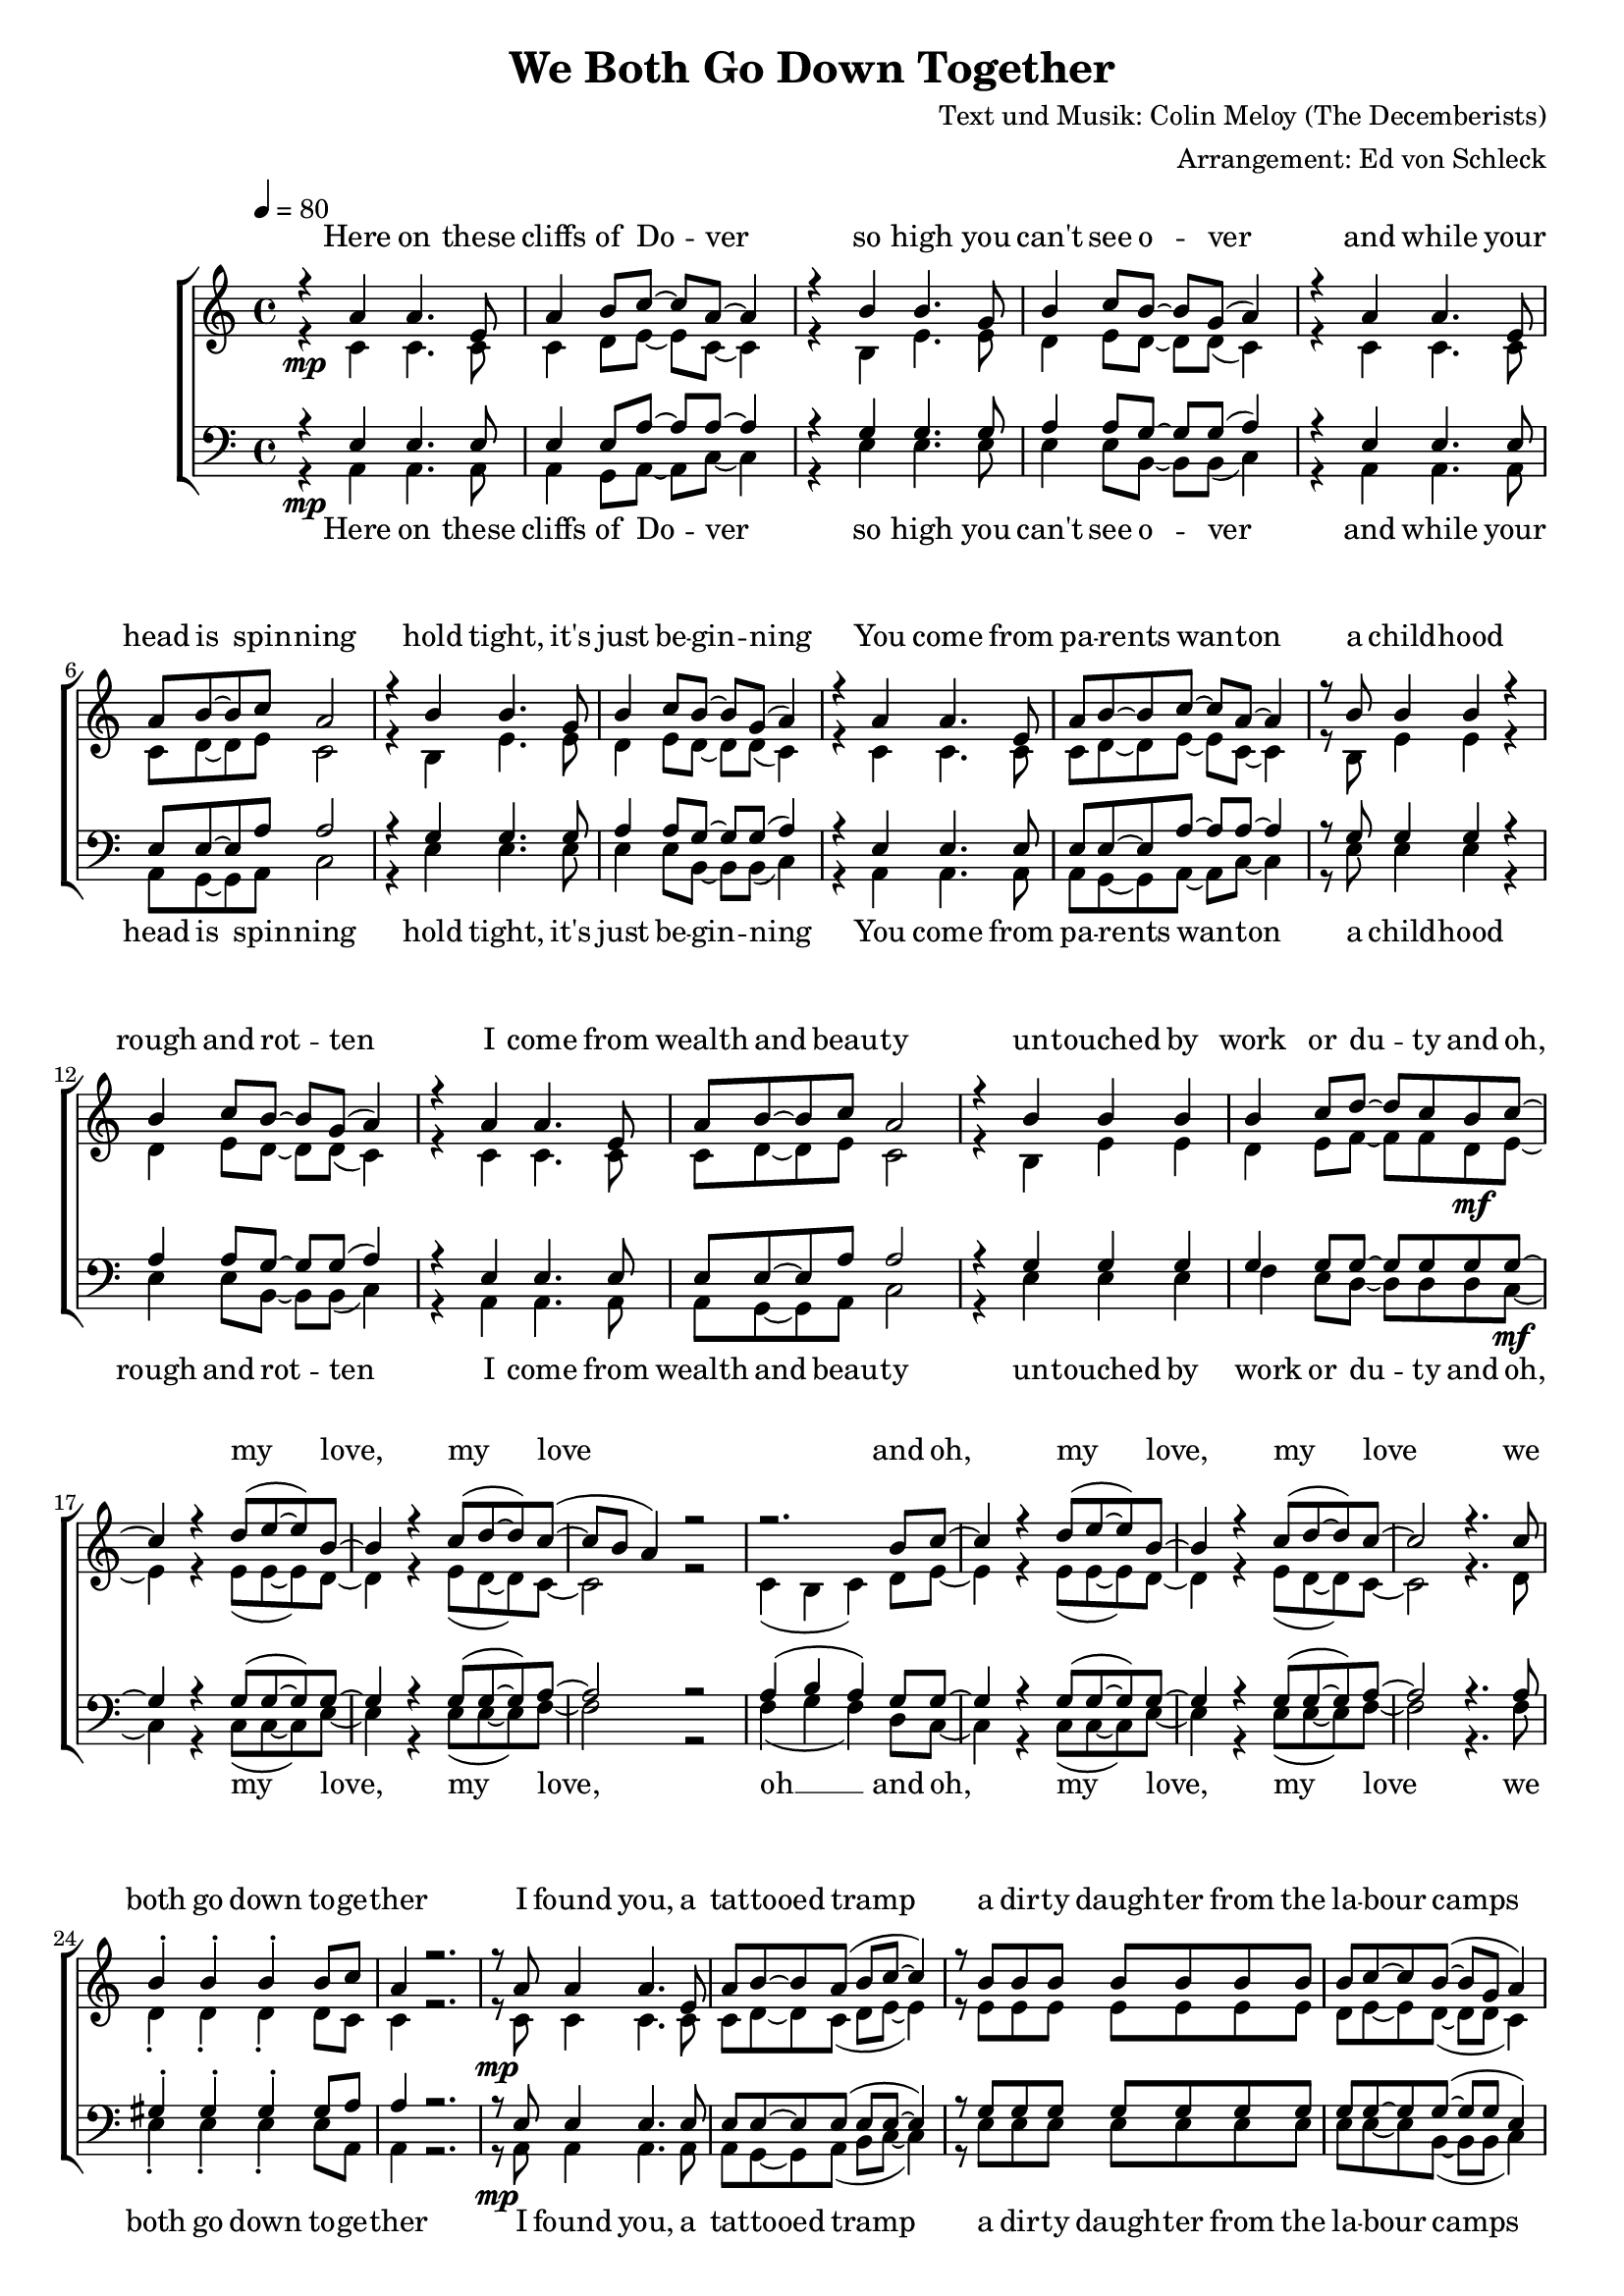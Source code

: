 \version "2.13.39"
\header {
  title = "We Both Go Down Together"
  composer = "Text und Musik: Colin Meloy (The Decemberists)"
  arranger = "Arrangement: Ed von Schleck"
}

%Größe der Partitur
#(set-global-staff-size 18)

%Abschalten von Point&Click
#(ly:set-option 'point-and-click #f)

  global = {
     \key a \minor
     \time 4/4
     \tempo 4  = 80
  }
  
  Coda = \markup { \musicglyph #"scripts-coda" }
  Segno = \mark \markup { \musicglyph #"scripts-segno" }
  Fine = \markup { Fine }
  Wdh = \markup { \italic { da S. al Fine } }
  rit = \markup { \italic rit. }
  Wdhb = \markup { \italic { da Refrain al } \musicglyph #"scripts-coda" }

sixteenrest =  {R1 R R R R R R R R R R R R R R R }

fifteenrest =  {R1 R R R R R R R R R R R R R R }

fourteenrest = {R1 R R R R R R R R R R R R R}

eightrest = 	 {R1 R R R R R R R}

tenrest =      {R1 R R R R R R R R R }



  
sopranMusik = \relative c'' {
%Strophe1
r4  a a4. e8
a4 b8 c~ c a~ a4
r4 b b4. g8
b4 c8 b~ b g( a4)

r4 a a4. e8
a8 b8~ b c a2
r4 b b4. g8
b4 c8 b~ b g( a4)


r4 a a4. e8
a8 b8~ b c~ c a~ a4
r8 b b4 b r
b4 c8 b~ b g( a4)

r4 a a4. e8
a8 b8~ b c a2
r4 b b b
b4 c8 d~ d c b c~	

%Refrain
c4 r d8( e~ e) b~
b4 r c8( d~ d) c~(
c b a4) r2
r2. b8 c~

c4 r d8( e~ e) b~
b4 r c8( d~ d) c~
c2 r4. c8

b4-. b-. b-. b8 c
a4 r2.

%Strophe2
r8 a a4 a4. e8
a b~ b a( b c~ c4)
r8 b b b b b b b
b c~ c b~( b g a4)

r8 a a a  a4 e8 e
a8 b8~ b a b c~ c4
r4 b b b8 b
b4 c8 d~ d c b c~ 

%Refrain
c4 r d8( e~ e) b~
b4 r c8( d~ d) c~(
c b a4) r2
r2. b8 c~

c4 r d8( e~ e) b~
b4 r c8( d~ d) c~
c2 r4. c8

b4-. b-. b-. b8 c 

%bridge
c2 r8 c8~ c c
c b~ b a a b~ b c
b4 a8 e~ e a8~ a4
r1

r2 r8 c8 c4
c8( b~ b) c( d4) c8( b~
b2) r2
r1 

%Strophe3 
r4 a a4 e8 e
a4 b8 c~ c a~ a4
r4 b b8 b4.
b4 c8 b~ b g( a4)

r4 a a4. e8
a8 b8~ b a b c~ c4
r4 b b4 b8 b
b4 c8 d~ d c b c~ 

%Refrain
c4 r d8( e~ e) b~
b4 r c8( d~ d) c~(
c b a4) r2
r2. b8 c~

c4 r d8( e~ e) b~
b4 r c8( d~ d) c~
c2 r2
r2. b8 c~

c4 r d8( e~ e) b~
b4 r c8( d~ d) c~(
c b a4) r2
r2. b8 c~

c4 r d8( e~ e) b~
b4 r c8( d~ d) c~
c2 r4. c8

b4-. gis-. e-.\fermata b'8 c
a2 r2


\bar "|."
  }
  
sopranText = \lyricmode {

Here on these cliffs of Do -- ver
so high you can't see o -- ver
and while your head is spin -- ning
hold tight, it's just be -- gin -- ning

You come from pa -- rents wan -- ton
a child -- hood rough and rot -- ten
I come from wealth and beau -- ty
un -- touched by work or du -- ty

and oh, my love, my love
and oh, my love, my love
we both go down to -- ge -- ther

I found you, a tat -- tooed tramp
a dir -- ty daugh -- ter from the la -- bour camps
I laid you down on the grass of a clea -- ring
you wept but your soul was wil -- ling

And oh, my love, my love
and oh, my love, my love
we both go down to -- ge -- ther

And my pa -- rents will ne -- ver con -- sent to this love
but I hold your hand

Meet me on my vast ve -- ran -- da
my sweet, un -- touched Mi -- ran -- da
and while the sea -- gulls are cry -- ing
we fall but our souls are fly -- ing

and oh, my love, my love
and oh, my love, my love
and oh, my love, my love
and oh, my love, my love
we both go down to -- ge -- ther


  }

altMusik = \relative c' {
%Strophe1
r4\mp c c4. c8
c4 d8 e~ e c~ c4
r4 b e4. e8
d4 e8 d~ d d( c4)

r4 c c4. c8
c8 d8~ d e c2
r4 b e4. e8
d4 e8 d~ d d( c4)

r4 c c4. c8
c8 d8~ d e~ e c~ c4
r8 b e4 e r
d4 e8 d~ d d( c4)

r4 c c4. c8
c8 d8~ d e c2
r4 b e e
d4 e8 f~ f f d\mf e~

%Refrain
e4 r e8( e~ e) d~
d4 r e8( d~ d) c~
c2 r2
c4( b c) d8 e~

e4 r e8( e~ e) d~
d4 r e8( d~ d) c~
c2 r4. d8

d4-. d-. d-. d8 c
c4 r2.

%Strophe2
r8\mp c c4 c4. c8
c d~ d c( d e~ e4)
r8 e e e e e e e
d e~ e d~( d d c4)

r8 c c c  c4 c8 c
c8 d8~ d c d e~ e4
r4 e e e8 e
d4 d8 d~ d d d\mf e~

%Refrain
e4 r e8( e~ e) d~
d4 r e8( d~ d) c~
c2 r2
c4( b c) d8 e~

e4 r e8( e~ e) d~
d4 r e8( d~ d) c~
c2 r4. d8

d4-. d-. d-. d8 e

%bridge
a2\f r8 a8~ a a
a\> f~ f e f f~ f f
c4\p c8 c~ c c8~ c4
c2( g'

a) r8 f8 f4
a8( g~ g) f( g4) a8( g~
g2) r2
b,4( d e d)

%Strophe3
r4\pp c c4 c8 c
c4 d8 e~ e c~ c4
r4 b e8 e4.
d4 d8 d~ d d( c4)

r4 c c4. c8
c8 d8~ d c d e~ e4
r4 e e4 e8 e
d4\< d8 d~ d d d\f e~

%Refrain
e4 r e8( e~ e) d~
d4 r e8( d~ d) c~
c2 r2
c4( b c) d8 e~

e4 r e8( e~ e) d~
d4 r e8( d~ d) c~
c2 r2
c4( b c) d8 e~

e4 r e8( e~ e) d~
d4 r e8( d~ d) c~
c2 r2
c4( b c) d8 e~

e4 r e8( e~ e) d~
d4 r e8( d~ d) c~
c2 r4. d8

d4-. d-. d-. d8 c
c2 r2
	}
		
altText =\lyricmode {

  }
  
tenorMusik = \relative c {
%Strophe1
r4  e e4. e8
e4 e8 a~ a a~ a4
r4 g g4. g8
a4 a8 g~ g g( a4)

r4 e e4. e8
e8 e8~ e a a2
r4 g g4. g8
a4 a8 g~ g g( a4)


r4 e e4. e8
e8 e8~ e a~ a a~ a4
r8 g g4 g r
a4 a8 g~ g g( a4)

r4 e e4. e8
e8 e8~ e a a2
r4 g g g
g4 g8 g~ g g g g~

%Refrain
g4 r g8( g~ g) g~
g4 r g8( g~ g) a~
a2 r2
a4( b a) g8 g~

g4 r g8( g~ g) g~
g4 r g8( g~ g) a~
a2 r4. a8

gis4-. gis-. gis-. gis8 a
a4 r2.

%Strophe2
r8 e e4 e4. e8
e e~ e e( e e~ e4)
r8 g g g g g g g
g g~ g g~( g g e4)

r8 e e e  e4 e8 e
e8 e8~ e e e e~ e4
r4 g g g8 g
g4 g8 g~ g g g g~

%Refrain
g4 r g8( g~ g) g~
g4 r g8( g~ g) a~
a2 r2
a4( b a) g8 g~

g4 r g8( g~ g) g~
g4 r g8( g~ g) a~
a2 r4. a8

gis4-. gis-. gis-. gis8 a

%bridge
c2 r8 c8~ c c
c c~ c a a a~ a a
e4 e8 e~ e e8~ e4
c'2( b

c) r8 c8 c4
c8( d~ d) c( b4) c8( d~
d2) r2
b4( g2.)

%Strophe3
r4 e e4 e8 e
e4 e8 a~ a a~ a4
r4 g g8 g4.
a4 g8 g~ g g( a4)

r4 e e4. e8
e8 e8~ e e a a~ a4
r4 g g4 g8 g
g4 g8 g~ g g g g~

%Refrain
g4 r g8( g~ g) g~
g4 r g8( g~ g) a~
a2 r2
a4( b a) g8 g~

g4 r g8( g~ g) g~
g4 r g8( g~ g) a~
a2 r2
a4( b a) g8 g~

g4 r g8( g~ g) g~
g4 r g8( g~ g) a~
a2 r2
a4( b a) g8 g~

g4 r g8( g~ g) g~
g4 r g8( g~ g) a~
a2 r4. a8

gis4-. gis-. gis-. gis8 a

a2 r

  }
  
tenorText = \lyricmode {

  }
     
bassMusik = \relative c {
%Strophe1
r4\mp a a4. a8
a4 g8 a~ a c~ c4
r4 e e4. e8
e4 e8 b~ b b( c4)

r4 a a4. a8
a8 g8~ g a c2
r4 e e4. e8
e4 e8 b~ b b( c4)


r4 a a4. a8
a8 g8~ g a~ a c~ c4
r8 e e4 e r
e4 e8 b~ b b( c4)

r4 a a4. a8
a8 g8~ g a c2
r4 e e e
f4 e8 d~ d d d c~\mf

%Refrain
c4 r c8( c~ c) e~
e4 r e8( e~ e) f~
f2 r2
f4( g f) d8 c~

c4 r c8( c~ c) e~
e4 r e8( e~ e) f~
f2 r4. f8

e4-. e-. e-. e8 a,
a4 r2.

%Strophe2
r8\mp a a4 a4. a8
a g~ g a( b c~ c4)
r8 e e e e e e e
e e~ e b~( b b c4)

r8 a a a  a4 a8 a
a8 g8~ g a b c~ c4
r4 e e e8 e
f4 e8 d~ d d d\mf c~

%Refrain
c4 r c8( c~ c) e~
e4 r e8( e~ e) f~
f2 r2
f4( g f) d8 c~

c4 r c8( c~ c) e~
e4 r e8( e~ e) f~
f2 r4. f8

e4-. e-. e-. e8 f

%bridge
f2\f r8 f8~ f f
f\> f~ f c d d~ d d
a4\p a8 a~ a a8~ a4
a2( e'

f) r8 a8 a4
a8( g~ g) f( g4) f8( g~
g2) r2
e4( d c b)

%Strophe3
r4\pp a a4 a8 a
a4 g8 a~ a c~ c4
r4 e e8 e4.
e4 e8 b~ b b( c4)

r4 a a4. a8
a8 g8~ g a b c~ c4
r4 e e4 e8 e
f4\< e8 d~ d d d\f c~

%Refrain
c4 r c8( c~ c) e~
e4 r e8( e~ e) f~
f2 r2
f4( g f) d8 c~

c4 r c8( c~ c) e~
e4 r e8( e~ e) f~
f2 r2
f4( g f) d8 c~

c4 r c8( c~ c) e~
e4 r e8( e~ e) f~
f2 r2
f4( g f) d8 c~

c4 r c8( c~ c) e~
e4 r e8( e~ e) f~
f2 r4. f8

e4-. e-. e-. e8 a,
a2 r2
  }
  
bassText = \lyricmode {

Here on these cliffs of Do -- ver
so high you can't see o -- ver
and while your head is spin -- ning
hold tight, it's just be -- gin -- ning

You come from pa -- rents wan -- ton
a child -- hood rough and rot -- ten
I come from wealth and beau -- ty
un -- touched by work or du -- ty

and oh, my love, my love, oh __
and oh, my love, my love
we both go down to -- ge -- ther

I found you, a tat -- tooed tramp
a dir -- ty daugh -- ter from the la -- bour camps
I laid you down on the grass of a clea -- ring
you wept but your soul was wil -- ling

And oh, my love, my love oh __
and oh, my love, my love
we both go down to -- ge -- ther

And my pa -- rents will ne -- ver con -- sent to this love, ah __
but I hold your hand oh __

Meet me on my vast ve -- ran -- da
my sweet, un -- touched Mi -- ran -- da
and while the sea -- gulls are cry -- ing
we fall but our souls are fly -- ing

and oh, my love, my love oh __
and oh, my love, my love oh __
and oh, my love, my love oh __
and oh, my love, my love
we both go down to -- ge -- ther


  }
     
  \score {
       \context ChoirStaff <<
        \context Lyrics = sopran { s1 }
        \context Staff = frauen <<
           \context Voice =
             sopran { \voiceOne << \global \sopranMusik >> }
           \context Voice =
             alt { \voiceTwo << \global \altMusik >> }
        >>
        \context Lyrics = alt { s1 }
        \context Lyrics = tenor { s1 }
        \context Staff = men <<
           \clef bass
           \context Voice =
             tenor { \voiceOne <<\global \tenorMusik >> }
           \context Voice =
             bass { \voiceTwo <<\global \bassMusik >> }
        >>
        \context Lyrics = bass { s1 }
        \context Lyrics = sopran \lyricsto sopran \sopranText
%        \context Lyrics = alt \lyricsto alt \bassText
%        \context Lyrics = tenor \lyricsto tenor \tenorText
        \context Lyrics = bass \lyricsto bass \bassText


     >>
  
     \layout {
        \context {
           % a little smaller so lyrics
           % can be closer to the staff
           \Staff \override VerticalAxisGroup #'minimum-Y-extent = #'(-3 . 3)
        }  
         }
			\midi {
				
	}
  }
